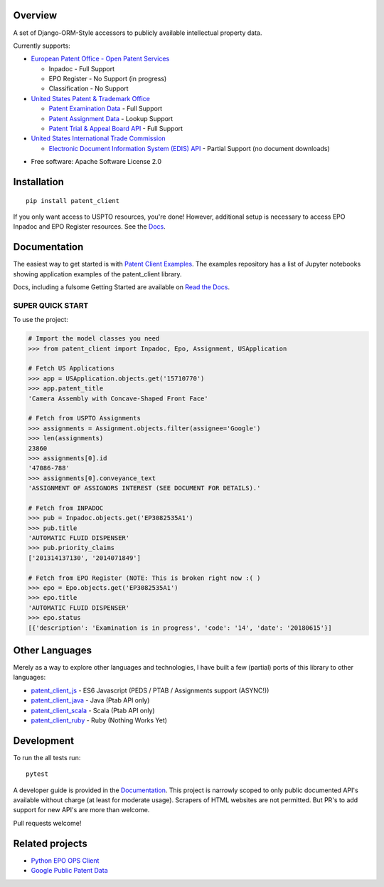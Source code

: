 .. image:: https://travis-ci.org/parkerhancock/patent_client.svg?branch=master
    :target: https://travis-ci.org/parkerhancock/patent_client

.. image:: https://codecov.io/gh/parkerhancock/patent_client/branch/master/graph/badge.svg
  :target: https://codecov.io/gh/parkerhancock/patent_client

.. image:: https://img.shields.io/pypi/v/patent_client.svg
    :alt: PyPI Package latest release
    :target: https://pypi.python.org/pypi/patent_client

.. image:: https://img.shields.io/pypi/wheel/patent_client.svg
    :alt: PyPI Wheel
    :target: https://pypi.python.org/pypi/patent_client

.. image:: https://img.shields.io/pypi/pyversions/patent_client.svg
    :alt: Supported versions
    :target: https://pypi.python.org/pypi/patent_client

Overview
========

A set of Django-ORM-Style accessors to publicly available intellectual property data.

Currently supports:

* `European Patent Office - Open Patent Services <OPS>`_

  * Inpadoc - Full Support
  * EPO Register - No Support (in progress)
  * Classification - No Support

* `United States Patent & Trademark Office <USPTO>`_

  * `Patent Examination Data <PEDS>`_ - Full Support
  * `Patent Assignment Data <Assignment>`_ - Lookup Support
  * `Patent Trial & Appeal Board API <PTAB>`_ - Full Support

* `United States International Trade Commission <ITC>`_

  * `Electronic Document Information System (EDIS) API <EDIS>`_ - Partial Support (no document downloads)

.. _OPS: http://ops.epo.org
.. _USPTO: http://developer.uspto.gov
.. _PEDS: https://developer.uspto.gov/api-catalog/ped
.. _Assignment: https://developer.uspto.gov/api-catalog/patent-assignment-search-beta
.. _PTAB: https://developer.uspto.gov/api-catalog/ptab-api
.. _ITC: https://www.usitc.gov/
.. _EDIS: https://edis.usitc.gov/external/

* Free software: Apache Software License 2.0

Installation
============

::

    pip install patent_client

If you only want access to USPTO resources, you're done!
However, additional setup is necessary to access EPO Inpadoc and EPO Register resources. See the `Docs <http://patent-client.readthedocs.io>`_.

Documentation
=============

The easiest way to get started is with `Patent Client Examples <https://github.com/parkerhancock/patent_client_examples>`_. The examples repository has
a list of Jupyter notebooks showing application examples of the patent_client library.

Docs, including a fulsome Getting Started are available on `Read the Docs <http://patent-client.readthedocs.io>`_.

SUPER QUICK START
-----------------

To use the project:

.. code-block:: python
    
    # Import the model classes you need
    >>> from patent_client import Inpadoc, Epo, Assignment, USApplication
    
    # Fetch US Applications
    >>> app = USApplication.objects.get('15710770')
    >>> app.patent_title
    'Camera Assembly with Concave-Shaped Front Face'
    
    # Fetch from USPTO Assignments
    >>> assignments = Assignment.objects.filter(assignee='Google')
    >>> len(assignments)
    23860
    >>> assignments[0].id
    '47086-788'
    >>> assignments[0].conveyance_text
    'ASSIGNMENT OF ASSIGNORS INTEREST (SEE DOCUMENT FOR DETAILS).'
    
    # Fetch from INPADOC
    >>> pub = Inpadoc.objects.get('EP3082535A1')
    >>> pub.title
    'AUTOMATIC FLUID DISPENSER'
    >>> pub.priority_claims
    ['201314137130', '2014071849']
    
    # Fetch from EPO Register (NOTE: This is broken right now :( )
    >>> epo = Epo.objects.get('EP3082535A1')
    >>> epo.title
    'AUTOMATIC FLUID DISPENSER'
    >>> epo.status
    [{'description': 'Examination is in progress', 'code': '14', 'date': '20180615'}]

Other Languages
===============

Merely as a way to explore other languages and technologies, I have built a few (partial) ports of this
library to other languages:

* `patent_client_js <https://github.com/parkerhancock/patent_client_js>`_ - ES6 Javascript (PEDS / PTAB / Assignments support (ASYNC!))
* `patent_client_java <https://github.com/parkerhancock/patent_client_java>`_ - Java (Ptab API only)
* `patent_client_scala <https://github.com/parkerhancock/patent_client_scala>`_ - Scala (Ptab API only)
* `patent_client_ruby <https://github.com/parkerhancock/patent_client_ruby>`_ - Ruby (Nothing Works Yet)

Development
===========

To run the all tests run::

    pytest

A developer guide is provided in the `Documentation <http://patent-client.readthedocs.io>`_.
This project is narrowly scoped to only public documented API's available without charge
(at least for moderate usage). Scrapers of HTML websites are not permitted. But PR's to
add support for new API's are more than welcome.

Pull requests welcome!

Related projects
================

* `Python EPO OPS Client <https://github.com/55minutes/python-epo-ops-client>`_
* `Google Public Patent Data <https://github.com/google/patents-public-data>`_
